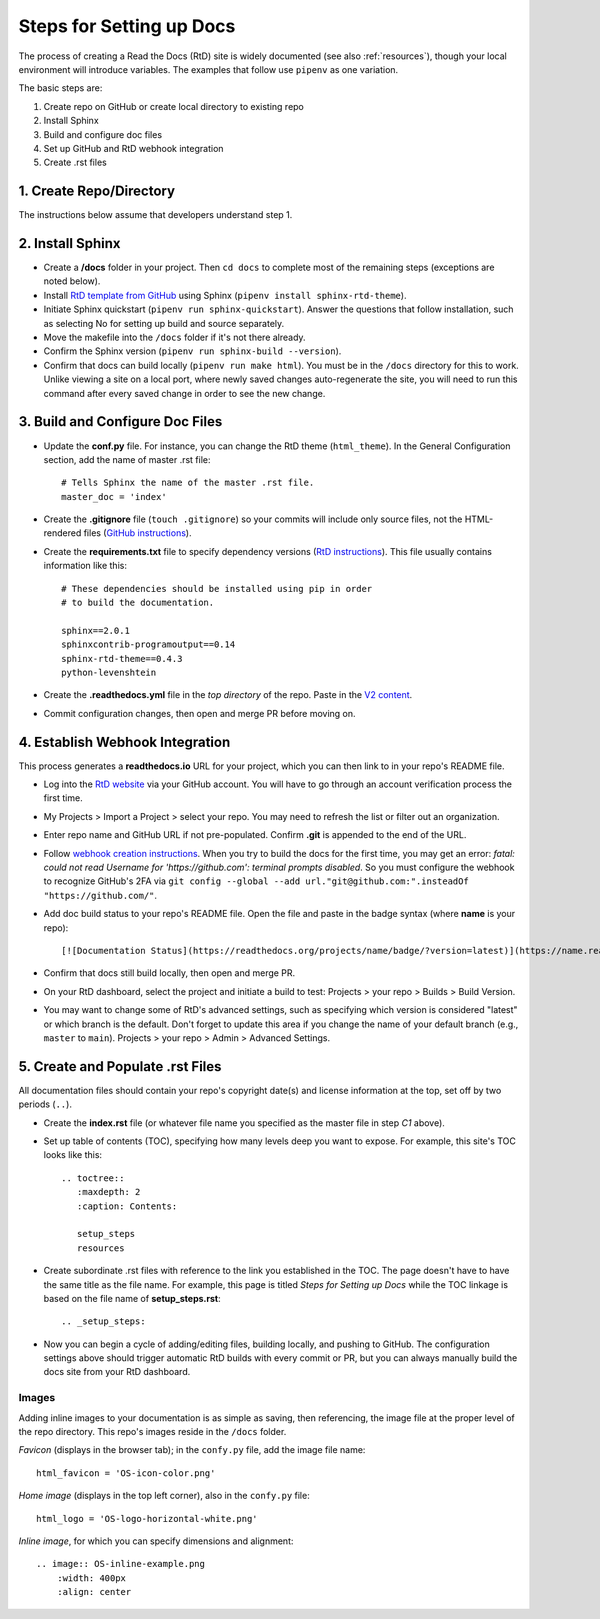 .. Copyright 2022 Lawrence Livermore National Security, LLC

.. _setup_steps:

=========================
Steps for Setting up Docs
=========================

The process of creating a Read the Docs (RtD) site is widely documented (see also :ref:`resources`), though your local environment will introduce variables. The examples that follow use ``pipenv`` as one variation.

The basic steps are:

#. Create repo on GitHub or create local directory to existing repo
#. Install Sphinx
#. Build and configure doc files
#. Set up GitHub and RtD webhook integration
#. Create .rst files

------------------------
1. Create Repo/Directory
------------------------

The instructions below assume that developers understand step 1.

-----------------
2. Install Sphinx
-----------------

* Create a **/docs** folder in your project. Then ``cd docs`` to complete most of the remaining steps (exceptions are noted below).
* Install `RtD template from GitHub <https://github.com/readthedocs/sphinx_rtd_theme>`_ using Sphinx (``pipenv install sphinx-rtd-theme``).
* Initiate Sphinx quickstart (``pipenv run sphinx-quickstart``). Answer the questions that follow installation, such as selecting No for setting up build and source separately.
* Move the makefile into the ``/docs`` folder if it's not there already.
* Confirm the Sphinx version (``pipenv run sphinx-build --version``).
* Confirm that docs can build locally (``pipenv run make html``). You must be in the ``/docs`` directory for this to work. Unlike viewing a site on a local port, where newly saved changes auto-regenerate the site, you will need to run this command after every saved change in order to see the new change.

--------------------------------
3. Build and Configure Doc Files
--------------------------------

* Update the **conf.py** file. For instance, you can change the RtD theme (``html_theme``). In the General Configuration section, add the name of master .rst file::

    # Tells Sphinx the name of the master .rst file.
    master_doc = 'index'

* Create the **.gitignore** file (``touch .gitignore``) so your commits will include only source files, not the HTML-rendered files (`GitHub instructions <https://help.github.com/en/articles/ignoring-files>`_).
* Create the **requirements.txt** file to specify dependency versions (`RtD instructions <https://docs.readthedocs.io/en/stable/config-file/v2.html?highlight=requirements.txt#requirements-file>`_). This file usually contains information like this::

    # These dependencies should be installed using pip in order
    # to build the documentation.

    sphinx==2.0.1
    sphinxcontrib-programoutput==0.14
    sphinx-rtd-theme==0.4.3
    python-levenshtein

* Create the **.readthedocs.yml** file in the *top directory* of the repo. Paste in the `V2 content <https://docs.readthedocs.io/en/stable/config-file/v2.html>`_.
* Commit configuration changes, then open and merge PR before moving on.

--------------------------------
4. Establish Webhook Integration
--------------------------------

This process generates a **readthedocs.io** URL for your project, which you can then link to in your repo's README file.

* Log into the `RtD website <https://readthedocs.org/>`_ via your GitHub account. You will have to go through an account verification process the first time.
* My Projects > Import a Project > select your repo. You may need to refresh the list or filter out an organization.
* Enter repo name and GitHub URL if not pre-populated. Confirm **.git** is appended to the end of the URL.
* Follow `webhook creation instructions <https://docs.readthedocs.io/en/stable/webhooks.html#webhook-creation>`_. When you try to build the docs for the first time, you may get an error: *fatal: could not read Username for 'https://github.com': terminal prompts disabled*. So you must configure the webhook to recognize GitHub's 2FA via ``git config --global --add url."git@github.com:".insteadOf "https://github.com/"``.
* Add doc build status to your repo's README file. Open the file and paste in the badge syntax (where **name** is your repo)::

    [![Documentation Status](https://readthedocs.org/projects/name/badge/?version=latest)](https://name.readthedocs.io/en/latest/?badge=latest)

* Confirm that docs still build locally, then open and merge PR.
* On your RtD dashboard, select the project and initiate a build to test: Projects > your repo > Builds > Build Version.
* You may want to change some of RtD's advanced settings, such as specifying which version is considered "latest" or which branch is the default. Don't forget to update this area if you change the name of your default branch (e.g., ``master`` to ``main``). Projects > your repo > Admin > Advanced Settings. 

---------------------------------
5. Create and Populate .rst Files
---------------------------------

All documentation files should contain your repo's copyright date(s) and license information at the top, set off by two periods (``..``).

* Create the **index.rst** file (or whatever file name you specified as the master file in step *C1* above).
* Set up table of contents (TOC), specifying how many levels deep you want to expose. For example, this site's TOC looks like this::   

    .. toctree::
       :maxdepth: 2
       :caption: Contents:

       setup_steps
       resources

* Create subordinate .rst files with reference to the link you established in the TOC. The page doesn't have to have the same title as the file name. For example, this page is titled *Steps for Setting up Docs* while the TOC linkage is based on the file name of **setup_steps.rst**::

    .. _setup_steps:

* Now you can begin a cycle of adding/editing files, building locally, and pushing to GitHub. The configuration settings above should trigger automatic RtD builds with every commit or PR, but you can always manually build the docs site from your RtD dashboard.

^^^^^^
Images
^^^^^^

Adding inline images to your documentation is as simple as saving, then referencing, the image file at the proper level of the repo directory. This repo's images reside in the ``/docs`` folder.

*Favicon* (displays in the browser tab); in the ``confy.py`` file, add the image file name::

    html_favicon = 'OS-icon-color.png'

*Home image* (displays in the top left corner), also in the ``confy.py`` file::

    html_logo = 'OS-logo-horizontal-white.png'

*Inline image*, for which you can specify dimensions and alignment::

    .. image:: OS-inline-example.png
        :width: 400px
        :align: center

.. image:: OS-inline-example.png
        :width: 400px
        :align: center
